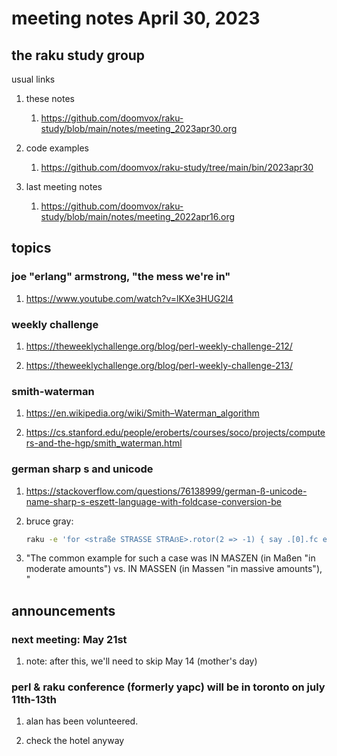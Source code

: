 * meeting notes April 30, 2023
** the raku study group
**** usual links
***** these notes
****** https://github.com/doomvox/raku-study/blob/main/notes/meeting_2023apr30.org

***** code examples
****** https://github.com/doomvox/raku-study/tree/main/bin/2023apr30

***** last meeting notes
****** https://github.com/doomvox/raku-study/blob/main/notes/meeting_2022apr16.org

** topics
*** joe "erlang" armstrong, "the mess we're in"
**** https://www.youtube.com/watch?v=lKXe3HUG2l4

*** weekly challenge 
**** https://theweeklychallenge.org/blog/perl-weekly-challenge-212/

**** https://theweeklychallenge.org/blog/perl-weekly-challenge-213/

*** smith-waterman
**** https://en.wikipedia.org/wiki/Smith–Waterman_algorithm
**** https://cs.stanford.edu/people/eroberts/courses/soco/projects/computers-and-the-hgp/smith_waterman.html

*** german sharp s and unicode
**** https://stackoverflow.com/questions/76138999/german-ß-unicode-name-sharp-s-eszett-language-with-foldcase-conversion-be
**** bruce gray:
#+BEGIN_SRC sh
raku -e 'for <straße STRASSE STRAẞE>.rotor(2 => -1) { say .[0].fc eq .[1].fc }'
#+END_SRC
**** "The common example for such a case was IN MASZEN (in Maßen "in moderate amounts") vs. IN MASSEN (in Massen "in massive amounts"), "

** announcements 
*** next meeting: May 21st
**** note: after this, we'll need to skip May 14 (mother's day)
*** perl & raku conference (formerly yapc) will be in toronto on july 11th-13th
**** alan has been volunteered. 
**** check the hotel anyway




